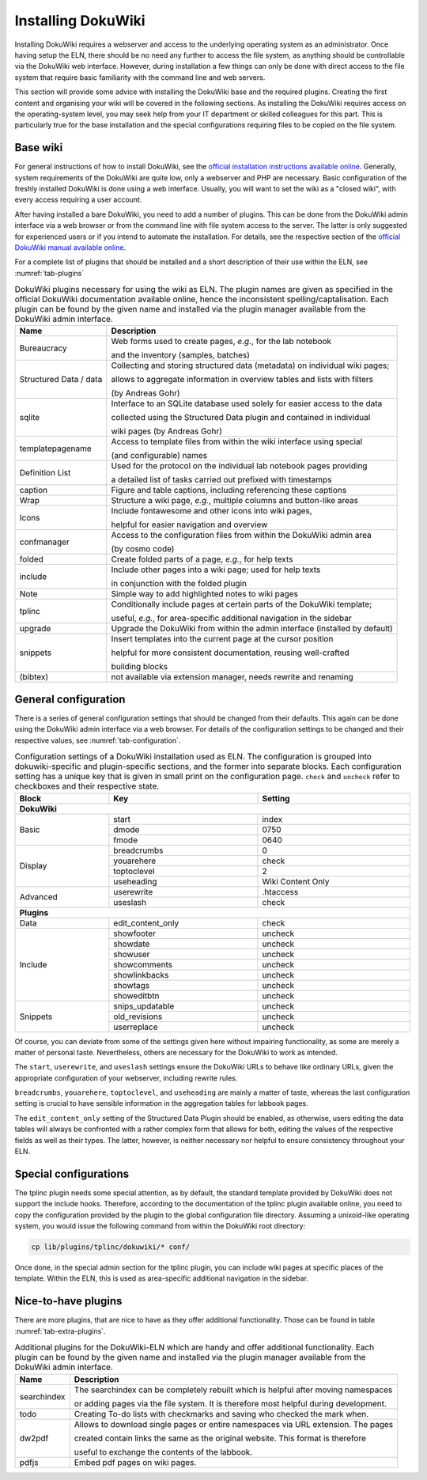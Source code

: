 ===================
Installing DokuWiki
===================

Installing DokuWiki requires a webserver and access to the underlying operating system as an administrator. Once having setup the ELN, there should be no need any further to access the file system, as anything should be controllable via the DokuWiki web interface. However, during installation a few things can only be done with direct access to the file system that require basic familiarity with the command line and web servers.

This section will provide some advice with installing the DokuWiki base and the required plugins. Creating the first content and organising your wiki will be covered in the following sections. As installing the DokuWiki requires access on the operating-system level, you may seek help from your IT department or skilled colleagues for this part. This is particularly true for the base installation and the special configurations requiring files to be copied on the file system.


Base wiki
=========

For general instructions of how to install DokuWiki, see the `official installation instructions available online <https://www.dokuwiki.org/install>`_. Generally, system requirements of the DokuWiki are quite low, only a webserver and PHP are necessary. Basic configuration of the freshly installed DokuWiki is done using a web interface. Usually, you will want to set the wiki as a "closed wiki", with every access requiring a user account.

After having installed a bare DokuWiki, you need to add a number of plugins. This can be done from the DokuWiki admin interface via a web browser or from the command line with file system access to the server. The latter is only suggested for experienced users or if you intend to automate the installation. For details, see the respective section of the `official DokuWiki manual available online <https://www.dokuwiki.org/plugin_installation_instructions>`_.

For a complete list of plugins that should be installed and a short description of their use within the ELN, see :numref:`tab-plugins`

.. table:: DokuWiki plugins necessary for using the wiki as ELN. The plugin names are given as specified in the official DokuWiki documentation available online, hence the inconsistent spelling/captalisation. Each plugin can be found by the given name and installed via the plugin manager available from the DokuWiki admin interface.
    :name: tab-plugins

    =========================== =================================================================================
    Name                        Description
    =========================== =================================================================================
    Bureaucracy                 Web forms used to create pages, *e.g.*, for the lab notebook

                                and the inventory (samples, batches)
    Structured Data / data      Collecting and storing structured data (metadata) on individual wiki pages;

                                allows to aggregate information in overview tables and lists with filters
                                
                                (by Andreas Gohr)
    sqlite                      Interface to an SQLite database used solely for easier access to the data

                                collected using the Structured Data plugin and contained in individual

                                wiki pages (by Andreas Gohr)
    templatepagename            Access to template files from within the wiki interface using special

                                (and configurable) names
    Definition List             Used for the protocol on the individual lab notebook pages providing

                                a detailed list of tasks carried out prefixed with timestamps
    caption                     Figure and table captions, including referencing these captions
    Wrap                        Structure a wiki page, *e.g.*, multiple columns and button-like areas
    Icons                       Include fontawesome and other icons into wiki pages,

                                helpful for easier navigation and overview
    confmanager                 Access to the configuration files from within the DokuWiki admin area 
    
                                (by cosmo code)
    folded                      Create folded parts of a page, *e.g.*, for help texts
    include                     Include other pages into a wiki page; used for help texts

                                in conjunction with the folded plugin
    Note                        Simple way to add highlighted notes to wiki pages
    tplinc                      Conditionally include pages at certain parts of the DokuWiki template;

                                useful, *e.g.*, for area-specific additional navigation in the sidebar
    upgrade                     Upgrade the DokuWiki from within the admin interface (installed by default)
    snippets                    Insert templates into the current page at the cursor position

                                helpful for more consistent documentation, reusing well-crafted

                                building blocks
    (bibtex)                    not available via extension manager, needs rewrite and renaming
    =========================== =================================================================================


General configuration
=====================

There is a series of general configuration settings that should be changed from their defaults. This again can be done using the DokuWiki admin interface via a web browser. For details of the configuration settings to be changed and their respective values, see :numref:`tab-configuration`.


.. table:: Configuration settings of a DokuWiki installation used as ELN. The configuration is grouped into \dokuwiki-specific and plugin-specific sections, and the former into separate blocks. Each configuration setting has a unique key that is given in small print on the configuration page. ``check`` and ``uncheck`` refer to checkboxes and their respective state.
    :name: tab-configuration
    :width: 100%

    +--------------+-------------------+-------------------+
    | Block        | Key               | Setting           |
    +==============+===================+===================+
    | **DokuWiki**                                         |
    +--------------+-------------------+-------------------+
    | Basic        | start             | index             |
    |              +-------------------+-------------------+
    |              | dmode             | 0750              |
    |              +-------------------+-------------------+
    |              | fmode             | 0640              |
    +--------------+-------------------+-------------------+
    | Display      | breadcrumbs       | 0                 |
    |              +-------------------+-------------------+
    |              | youarehere        | check             |
    |              +-------------------+-------------------+
    |              | toptoclevel       | 2                 |
    |              +-------------------+-------------------+
    |              | useheading        | Wiki Content Only |
    +--------------+-------------------+-------------------+
    | Advanced     | userewrite        | .htaccess         |
    |              +-------------------+-------------------+
    |              | useslash          | check             |
    +--------------+-------------------+-------------------+
    | **Plugins**                                          |
    +--------------+-------------------+-------------------+
    | Data         | edit_content_only | check             |
    +--------------+-------------------+-------------------+
    | Include      | showfooter        | uncheck           |
    |              +-------------------+-------------------+
    |              | showdate          | uncheck           |
    |              +-------------------+-------------------+
    |              | showuser          | uncheck           |
    |              +-------------------+-------------------+
    |              | showcomments      | uncheck           |
    |              +-------------------+-------------------+
    |              | showlinkbacks     | uncheck           |
    |              +-------------------+-------------------+
    |              | showtags          | uncheck           |
    |              +-------------------+-------------------+
    |              | showeditbtn       | uncheck           |
    +--------------+-------------------+-------------------+
    | Snippets     | snips_updatable   | uncheck           |
    |              +-------------------+-------------------+
    |              | old_revisions     | uncheck           |
    |              +-------------------+-------------------+
    |              | userreplace       | uncheck           |
    +--------------+-------------------+-------------------+

Of course, you can deviate from some of the settings given here without impairing functionality, as some are merely a matter of personal taste. Nevertheless, others are necessary for the DokuWiki to work as intended.

The ``start``, ``userewrite``, and ``useslash`` settings ensure the DokuWiki URLs to behave like ordinary URLs, given the appropriate configuration of your webserver, including rewrite rules.

``breadcrumbs``, ``youarehere``, ``toptoclevel``, and ``useheading`` are mainly a matter of taste, whereas the last configuration setting is crucial to have sensible information in the aggregation tables for labbook pages.

The ``edit_content_only`` setting of the Structured Data Plugin should be enabled, as otherwise, users editing the data tables will always be confronted with a rather complex form that allows for both, editing the values of the respective fields as well as their types. The latter, however, is neither necessary nor helpful to ensure consistency throughout your ELN.



Special configurations
======================

The tplinc plugin needs some special attention, as by default, the standard template provided by DokuWiki does not support the include hooks. Therefore, according to the documentation of the tplinc plugin available online, you need to copy the configuration provided by the plugin to the global configuration file directory. Assuming a unixoid-like operating system, you would issue the following command from within the DokuWiki root directory:

.. code-block:: bash

    cp lib/plugins/tplinc/dokuwiki/* conf/


Once done, in the special admin section for the tplinc plugin, you can include wiki pages at specific places of the template. Within the ELN, this is used as area-specific additional navigation in the sidebar.


Nice-to-have plugins
====================

There are more plugins, that are nice to have as they offer additional functionality. Those can be found in table  :numref:`tab-extra-plugins`. 

.. table:: Additional plugins for the DokuWiki-ELN which are handy and offer additional functionality. Each plugin can be found by the given name and installed via the plugin manager available from the DokuWiki admin interface.
    :name: tab-extra-plugins

    ============= =================================================================================
    Name          Description
    ============= =================================================================================
    searchindex   The searchindex can be completely rebuilt which is helpful after moving namespaces
    
    		  or adding pages via the file system. It is therefore most helpful during development.
    todo          Creating To-do lists with checkmarks and saving who checked the mark when. 
    dw2pdf        Allows to download single pages or entire namespaces via URL extension. The pages
    
    		  created contain links the same as the original website. This format is therefore 
    		  
    		  useful to exchange the contents of the labbook.        
    pdfjs	  Embed pdf pages on wiki pages. 
    ============= =================================================================================

